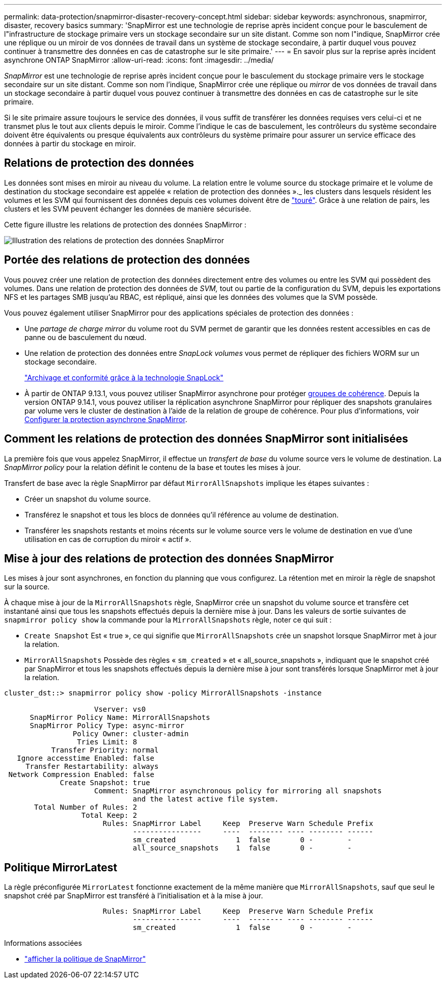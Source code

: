 ---
permalink: data-protection/snapmirror-disaster-recovery-concept.html 
sidebar: sidebar 
keywords: asynchronous, snapmirror, disaster, recovery basics 
summary: 'SnapMirror est une technologie de reprise après incident conçue pour le basculement de l"infrastructure de stockage primaire vers un stockage secondaire sur un site distant. Comme son nom l"indique, SnapMirror crée une réplique ou un miroir de vos données de travail dans un système de stockage secondaire, à partir duquel vous pouvez continuer à transmettre des données en cas de catastrophe sur le site primaire.' 
---
= En savoir plus sur la reprise après incident asynchrone ONTAP SnapMirror
:allow-uri-read: 
:icons: font
:imagesdir: ../media/


[role="lead"]
_SnapMirror_ est une technologie de reprise après incident conçue pour le basculement du stockage primaire vers le stockage secondaire sur un site distant. Comme son nom l'indique, SnapMirror crée une réplique ou _mirror_ de vos données de travail dans un stockage secondaire à partir duquel vous pouvez continuer à transmettre des données en cas de catastrophe sur le site primaire.

Si le site primaire assure toujours le service des données, il vous suffit de transférer les données requises vers celui-ci et ne transmet plus le tout aux clients depuis le miroir. Comme l'indique le cas de basculement, les contrôleurs du système secondaire doivent être équivalents ou presque équivalents aux contrôleurs du système primaire pour assurer un service efficace des données à partir du stockage en miroir.



== Relations de protection des données

Les données sont mises en miroir au niveau du volume. La relation entre le volume source du stockage primaire et le volume de destination du stockage secondaire est appelée « relation de protection des données »._ les clusters dans lesquels résident les volumes et les SVM qui fournissent des données depuis ces volumes doivent être de link:../peering/index.html["touré"]. Grâce à une relation de pairs, les clusters et les SVM peuvent échanger les données de manière sécurisée.

Cette figure illustre les relations de protection des données SnapMirror :

image:snapmirror-for-dp-pg.gif["Illustration des relations de protection des données SnapMirror"]



== Portée des relations de protection des données

Vous pouvez créer une relation de protection des données directement entre des volumes ou entre les SVM qui possèdent des volumes. Dans une relation de protection des données de _SVM,_ tout ou partie de la configuration du SVM, depuis les exportations NFS et les partages SMB jusqu'au RBAC, est répliqué, ainsi que les données des volumes que la SVM possède.

Vous pouvez également utiliser SnapMirror pour des applications spéciales de protection des données :

* Une _partage de charge mirror_ du volume root du SVM permet de garantir que les données restent accessibles en cas de panne ou de basculement du nœud.
* Une relation de protection des données entre _SnapLock volumes_ vous permet de répliquer des fichiers WORM sur un stockage secondaire.
+
link:../snaplock/index.html["Archivage et conformité grâce à la technologie SnapLock"]

* À partir de ONTAP 9.13.1, vous pouvez utiliser SnapMirror asynchrone pour protéger xref:../consistency-groups/index.html[groupes de cohérence]. Depuis la version ONTAP 9.14.1, vous pouvez utiliser la réplication asynchrone SnapMirror pour répliquer des snapshots granulaires par volume vers le cluster de destination à l'aide de la relation de groupe de cohérence. Pour plus d'informations, voir xref:../consistency-groups/protect-task.html#configure-snapmirror-asynchronous[Configurer la protection asynchrone SnapMirror].




== Comment les relations de protection des données SnapMirror sont initialisées

La première fois que vous appelez SnapMirror, il effectue un _transfert de base_ du volume source vers le volume de destination. La _SnapMirror policy_ pour la relation définit le contenu de la base et toutes les mises à jour.

Transfert de base avec la règle SnapMirror par défaut `MirrorAllSnapshots` implique les étapes suivantes :

* Créer un snapshot du volume source.
* Transférez le snapshot et tous les blocs de données qu'il référence au volume de destination.
* Transférer les snapshots restants et moins récents sur le volume source vers le volume de destination en vue d'une utilisation en cas de corruption du miroir « actif ».




== Mise à jour des relations de protection des données SnapMirror

Les mises à jour sont asynchrones, en fonction du planning que vous configurez. La rétention met en miroir la règle de snapshot sur la source.

À chaque mise à jour de la `MirrorAllSnapshots` règle, SnapMirror crée un snapshot du volume source et transfère cet instantané ainsi que tous les snapshots effectués depuis la dernière mise à jour. Dans les valeurs de sortie suivantes de `snapmirror policy show` la commande pour la `MirrorAllSnapshots` règle, noter ce qui suit :

* `Create Snapshot` Est « true », ce qui signifie que `MirrorAllSnapshots` crée un snapshot lorsque SnapMirror met à jour la relation.
* `MirrorAllSnapshots` Possède des règles « `sm_created` » et « all_source_snapshots », indiquant que le snapshot créé par SnapMirror et tous les snapshots effectués depuis la dernière mise à jour sont transférés lorsque SnapMirror met à jour la relation.


[listing]
----
cluster_dst::> snapmirror policy show -policy MirrorAllSnapshots -instance

                     Vserver: vs0
      SnapMirror Policy Name: MirrorAllSnapshots
      SnapMirror Policy Type: async-mirror
                Policy Owner: cluster-admin
                 Tries Limit: 8
           Transfer Priority: normal
   Ignore accesstime Enabled: false
     Transfer Restartability: always
 Network Compression Enabled: false
             Create Snapshot: true
                     Comment: SnapMirror asynchronous policy for mirroring all snapshots
                              and the latest active file system.
       Total Number of Rules: 2
                  Total Keep: 2
                       Rules: SnapMirror Label     Keep  Preserve Warn Schedule Prefix
                              ----------------     ----  -------- ---- -------- ------
                              sm_created              1  false       0 -        -
                              all_source_snapshots    1  false       0 -        -
----


== Politique MirrorLatest

La règle préconfigurée `MirrorLatest` fonctionne exactement de la même manière que `MirrorAllSnapshots`, sauf que seul le snapshot créé par SnapMirror est transféré à l'initialisation et à la mise à jour.

[listing]
----

                       Rules: SnapMirror Label     Keep  Preserve Warn Schedule Prefix
                              ----------------     ----  -------- ---- -------- ------
                              sm_created              1  false       0 -        -
----
.Informations associées
* link:https://docs.netapp.com/us-en/ontap-cli/snapmirror-policy-show.html["afficher la politique de SnapMirror"^]

